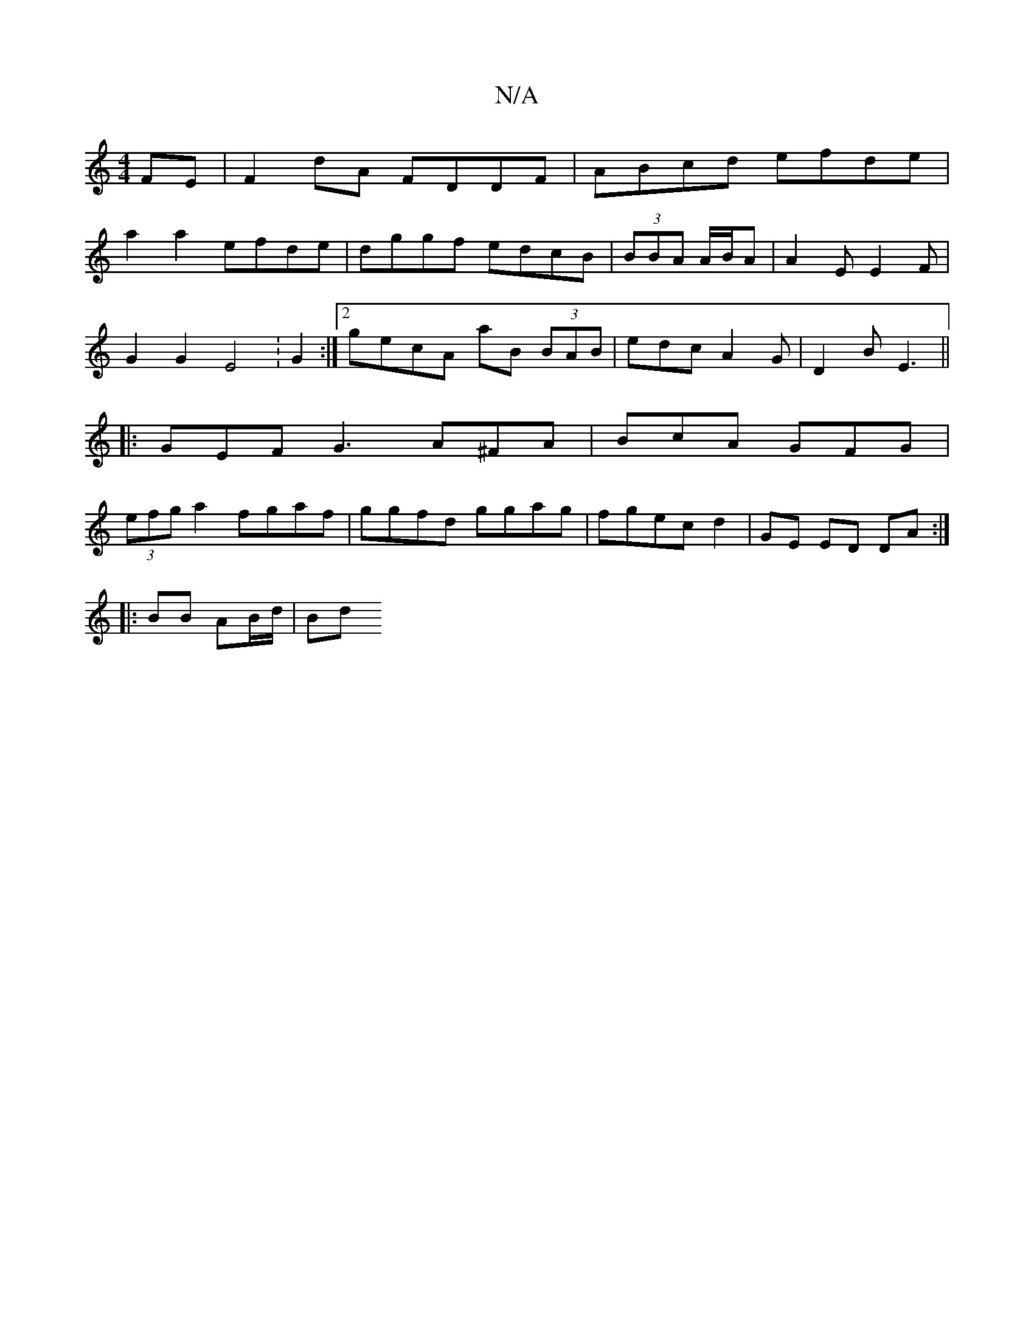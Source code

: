 X:1
T:N/A
M:4/4
R:N/A
K:Cmajor
FE|F2dA FDDF|ABcd efde|
a2a2 efde|dggf edcB|(3BBA A/2B/2A | A2E E2 F |
G2G2 E4 :G2 :|2 gecA aB (3 BAB|edcA2G|D2B E3||
|:GEF G3 A^FA|BcA GFG|
(3efg a2 fgaf|ggfd ggag|fgec d2|GE ED DA:|
|: BB AB/d/ | Bd